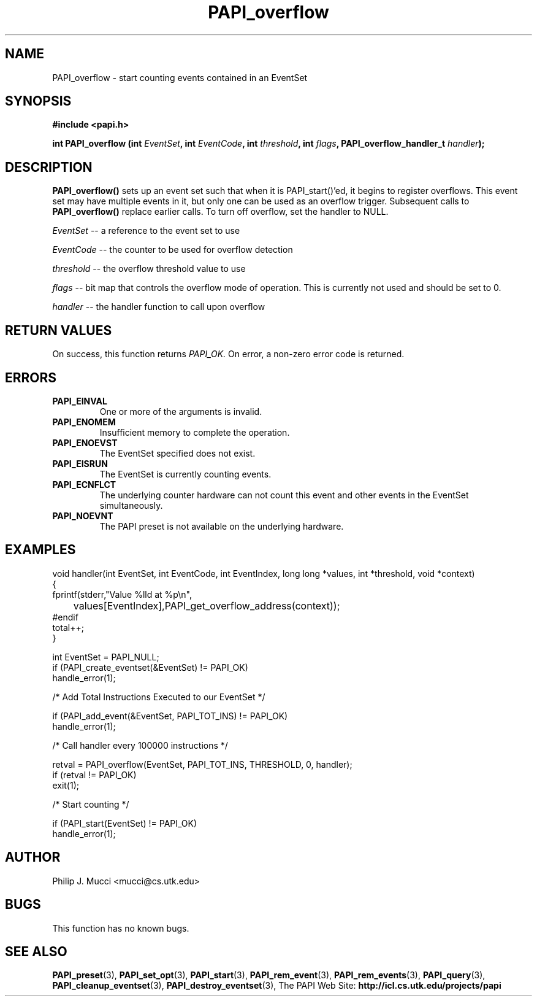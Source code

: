 .\" $Id$
.TH PAPI_overflow 3 "October, 2000" "PAPI Programmer's Manual" "PAPI"

.SH NAME
PAPI_overflow \- start counting events contained in an EventSet

.SH SYNOPSIS
.B #include <papi.h>

.BI "int\ PAPI_overflow (int " EventSet ", int " EventCode ", int " threshold ", int " flags ", PAPI_overflow_handler_t " handler ");"

.SH DESCRIPTION
.B PAPI_overflow()
sets up an event set such that when it is PAPI_start()'ed, it begins to
register overflows.  This event set may have multiple events in
it, but only one can be used as an overflow trigger.  Subsequent calls to
.B PAPI_overflow() 
replace earlier calls. To turn off overflow, set the handler to NULL.
.LP
.I EventSet 
-- a reference to the event set to use
.LP
.I EventCode 
-- the counter to be used for overflow detection
.LP
.I threshold 
-- the overflow threshold value to use
.LP
.I flags 
-- bit map that controls the overflow mode of operation. This is
currently not used and should be set to 0.

.LP
.I handler 
-- the handler function to call upon overflow

.SH RETURN VALUES
On success, this function returns
.I "PAPI_OK."
On error, a non-zero error code is returned.

.SH ERRORS
.TP
.B "PAPI_EINVAL"
One or more of the arguments is invalid.
.TP
.B "PAPI_ENOMEM"
Insufficient memory to complete the operation.
.TP
.B "PAPI_ENOEVST"
The EventSet specified does not exist.
.TP
.B "PAPI_EISRUN"
The EventSet is currently counting events.
.TP
.B "PAPI_ECNFLCT"
The underlying counter hardware can not count this event and other events
in the EventSet simultaneously.
.TP
.B "PAPI_NOEVNT"
The PAPI preset is not available on the underlying hardware. 

.SH EXAMPLES
.nf
.if t .ft CW
void handler(int EventSet, int EventCode, int EventIndex, long long *values, int *threshold, void *context)
{
  fprintf(stderr,"Value %lld at %p\en",
	  values[EventIndex],PAPI_get_overflow_address(context));
#endif
  total++;
}

  int EventSet = PAPI_NULL;
	
  if (PAPI_create_eventset(&EventSet) != PAPI_OK)
    handle_error(1);

  /* Add Total Instructions Executed to our EventSet */

  if (PAPI_add_event(&EventSet, PAPI_TOT_INS) != PAPI_OK)
    handle_error(1);

  /* Call handler every 100000 instructions */

  retval = PAPI_overflow(EventSet, PAPI_TOT_INS, THRESHOLD, 0, handler);
  if (retval != PAPI_OK)
    exit(1);

  /* Start counting */

  if (PAPI_start(EventSet) != PAPI_OK)
    handle_error(1);

.if t .ft P
.fi

.SH AUTHOR
Philip J. Mucci <mucci@cs.utk.edu>

.SH BUGS
This function has no known bugs.

.SH SEE ALSO
.BR PAPI_preset "(3), "
.BR PAPI_set_opt "(3), " PAPI_start "(3), " PAPI_rem_event "(3), " 
.BR PAPI_rem_events "(3), " PAPI_query "(3), "
.BR PAPI_cleanup_eventset "(3), " PAPI_destroy_eventset "(3), " 
The PAPI Web Site: 
.B http://icl.cs.utk.edu/projects/papi
